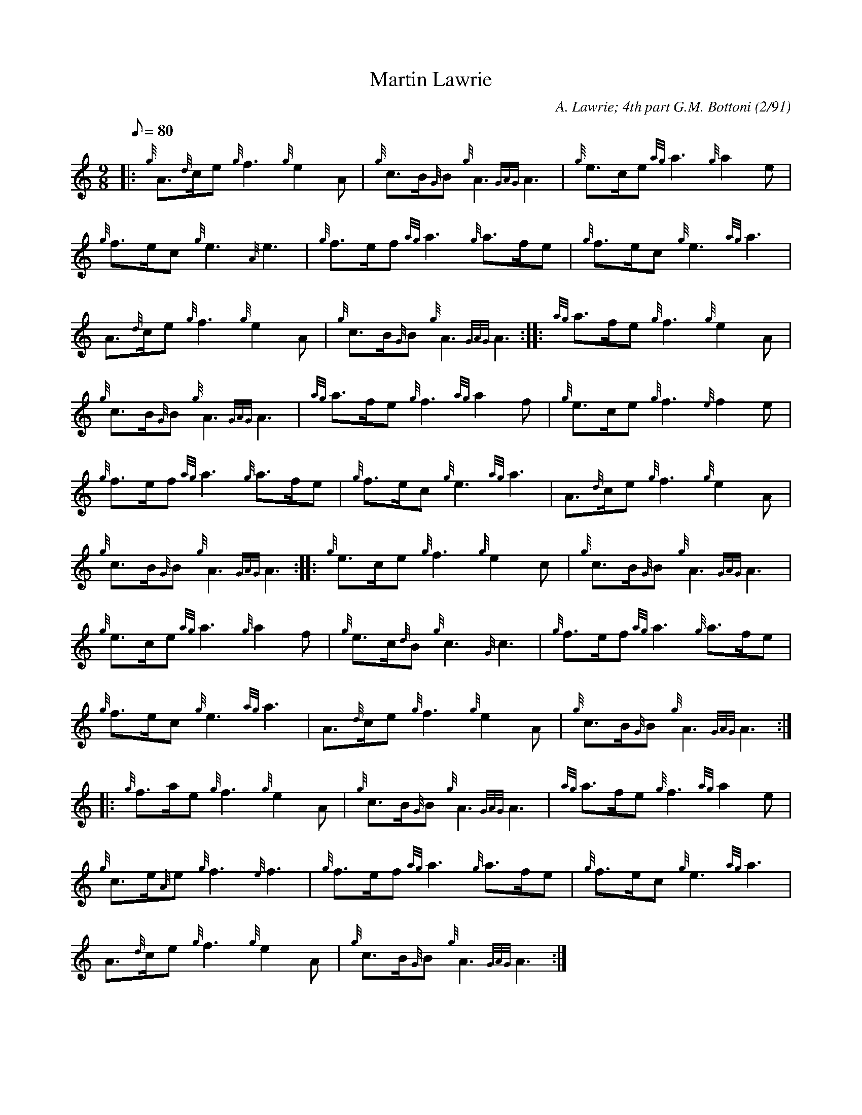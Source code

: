 X: 1
T:Martin Lawrie
M:9/8
L:1/8
Q:80
C:A. Lawrie; 4th part G.M. Bottoni (2/91)
S:March
K:HP
|: {g}A3/2{d}c/2e{g}f3{g}e2A|
{g}c3/2B/2{G}B{g}A3{GAG}A3|
{g}e3/2c/2e{ag}a3{g}a2e|  !
{g}f3/2e/2c{g}e3{A}e3|
{g}f3/2e/2f{ag}a3{g}a3/2f/2e|
{g}f3/2e/2c{g}e3{ag}a3|  !
A3/2{d}c/2e{g}f3{g}e2A|
{g}c3/2B/2{G}B{g}A3{GAG}A3:| |:
{ag}a3/2f/2e{g}f3{g}e2A|  !
{g}c3/2B/2{G}B{g}A3{GAG}A3|
{ag}a3/2f/2e{g}f3{ag}a2f|
{g}e3/2c/2e{g}f3{e}f2e|  !
{g}f3/2e/2f{ag}a3{g}a3/2f/2e|
{g}f3/2e/2c{g}e3{ag}a3|
A3/2{d}c/2e{g}f3{g}e2A|  !
{g}c3/2B/2{G}B{g}A3{GAG}A3:| |:
{g}e3/2c/2e{g}f3{g}e2c|
{g}c3/2B/2{G}B{g}A3{GAG}A3|  !
{g}e3/2c/2e{ag}a3{g}a2f|
{g}e3/2c/2{d}B{g}c3{G}c3|
{g}f3/2e/2f{ag}a3{g}a3/2f/2e|  !
{g}f3/2e/2c{g}e3{ag}a3|
A3/2{d}c/2e{g}f3{g}e2A|
{g}c3/2B/2{G}B{g}A3{GAG}A3:| |:  !
{g}f3/2a/2e{g}f3{g}e2A|
{g}c3/2B/2{G}B{g}A3{GAG}A3|
{ag}a3/2f/2e{g}f3{ag}a2e|  !
{g}c3/2e/2{A}e{g}f3{e}f3|
{g}f3/2e/2f{ag}a3{g}a3/2f/2e|
{g}f3/2e/2c{g}e3{ag}a3|  !
A3/2{d}c/2e{g}f3{g}e2A|
{g}c3/2B/2{G}B{g}A3{GAG}A3:|
